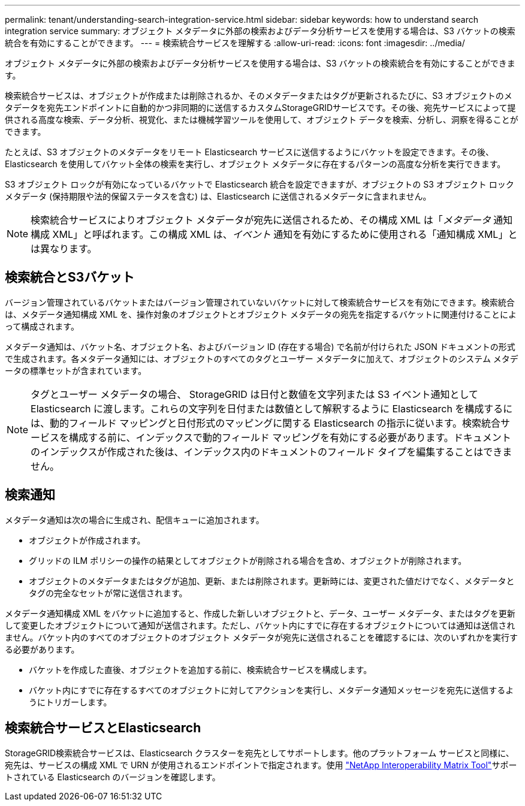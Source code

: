 ---
permalink: tenant/understanding-search-integration-service.html 
sidebar: sidebar 
keywords: how to understand search integration service 
summary: オブジェクト メタデータに外部の検索およびデータ分析サービスを使用する場合は、S3 バケットの検索統合を有効にすることができます。 
---
= 検索統合サービスを理解する
:allow-uri-read: 
:icons: font
:imagesdir: ../media/


[role="lead"]
オブジェクト メタデータに外部の検索およびデータ分析サービスを使用する場合は、S3 バケットの検索統合を有効にすることができます。

検索統合サービスは、オブジェクトが作成または削除されるか、そのメタデータまたはタグが更新されるたびに、S3 オブジェクトのメタデータを宛先エンドポイントに自動的かつ非同期的に送信するカスタムStorageGRIDサービスです。その後、宛先サービスによって提供される高度な検索、データ分析、視覚化、または機械学習ツールを使用して、オブジェクト データを検索、分析し、洞察を得ることができます。

たとえば、S3 オブジェクトのメタデータをリモート Elasticsearch サービスに送信するようにバケットを設定できます。その後、Elasticsearch を使用してバケット全体の検索を実行し、オブジェクト メタデータに存在するパターンの高度な分析を実行できます。

S3 オブジェクト ロックが有効になっているバケットで Elasticsearch 統合を設定できますが、オブジェクトの S3 オブジェクト ロック メタデータ (保持期限や法的保留ステータスを含む) は、Elasticsearch に送信されるメタデータに含まれません。


NOTE: 検索統合サービスによりオブジェクト メタデータが宛先に送信されるため、その構成 XML は「_メタデータ_ 通知構成 XML」と呼ばれます。この構成 XML は、_イベント_ 通知を有効にするために使用される「通知構成 XML」とは異なります。



== 検索統合とS3バケット

バージョン管理されているバケットまたはバージョン管理されていないバケットに対して検索統合サービスを有効にできます。検索統合は、メタデータ通知構成 XML を、操作対象のオブジェクトとオブジェクト メタデータの宛先を指定するバケットに関連付けることによって構成されます。

メタデータ通知は、バケット名、オブジェクト名、およびバージョン ID (存在する場合) で名前が付けられた JSON ドキュメントの形式で生成されます。各メタデータ通知には、オブジェクトのすべてのタグとユーザー メタデータに加えて、オブジェクトのシステム メタデータの標準セットが含まれています。


NOTE: タグとユーザー メタデータの場合、 StorageGRID は日付と数値を文字列または S3 イベント通知として Elasticsearch に渡します。これらの文字列を日付または数値として解釈するように Elasticsearch を構成するには、動的フィールド マッピングと日付形式のマッピングに関する Elasticsearch の指示に従います。検索統合サービスを構成する前に、インデックスで動的フィールド マッピングを有効にする必要があります。ドキュメントのインデックスが作成された後は、インデックス内のドキュメントのフィールド タイプを編集することはできません。



== 検索通知

メタデータ通知は次の場合に生成され、配信キューに追加されます。

* オブジェクトが作成されます。
* グリッドの ILM ポリシーの操作の結果としてオブジェクトが削除される場合を含め、オブジェクトが削除されます。
* オブジェクトのメタデータまたはタグが追加、更新、または削除されます。更新時には、変更された値だけでなく、メタデータとタグの完全なセットが常に送信されます。


メタデータ通知構成 XML をバケットに追加すると、作成した新しいオブジェクトと、データ、ユーザー メタデータ、またはタグを更新して変更したオブジェクトについて通知が送信されます。ただし、バケット内にすでに存在するオブジェクトについては通知は送信されません。バケット内のすべてのオブジェクトのオブジェクト メタデータが宛先に送信されることを確認するには、次のいずれかを実行する必要があります。

* バケットを作成した直後、オブジェクトを追加する前に、検索統合サービスを構成します。
* バケット内にすでに存在するすべてのオブジェクトに対してアクションを実行し、メタデータ通知メッセージを宛先に送信するようにトリガーします。




== 検索統合サービスとElasticsearch

StorageGRID検索統合サービスは、Elasticsearch クラスターを宛先としてサポートします。他のプラットフォーム サービスと同様に、宛先は、サービスの構成 XML で URN が使用されるエンドポイントで指定されます。使用 https://imt.netapp.com/matrix/#welcome["NetApp Interoperability Matrix Tool"^]サポートされている Elasticsearch のバージョンを確認します。
